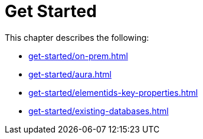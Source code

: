 = Get Started
:description: This chapter describes how to configure Neo4j for change data capture.

This chapter describes the following:

* xref:get-started/on-prem.adoc[]
* xref:get-started/aura.adoc[]
* xref:get-started/elementids-key-properties.adoc[]
* xref:get-started/existing-databases.adoc[]
